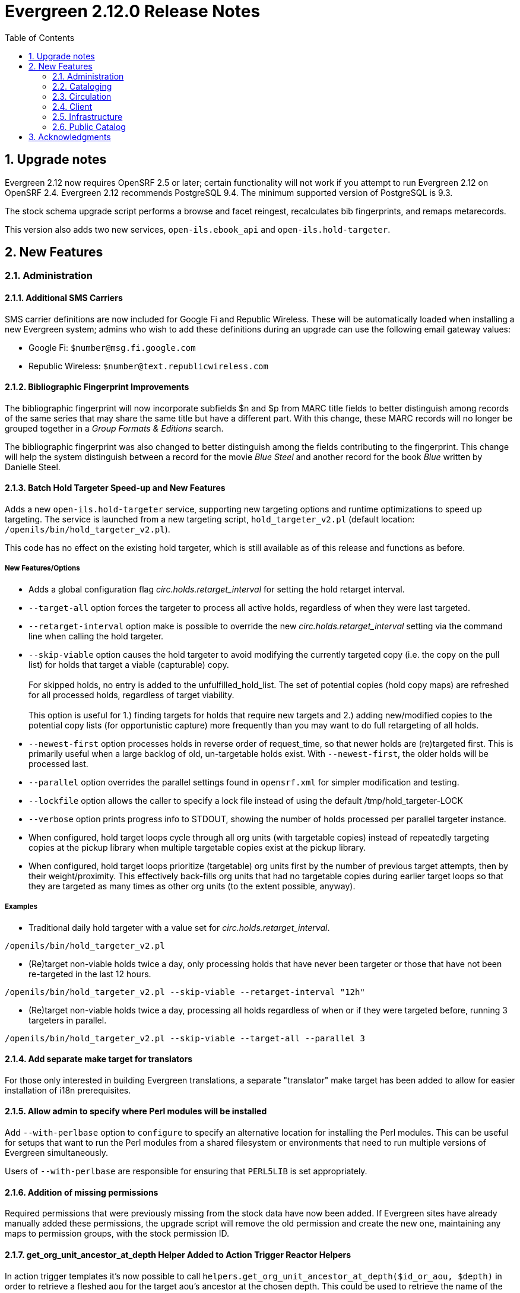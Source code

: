 Evergreen 2.12.0 Release Notes
==============================
:toc:
:numbered:

Upgrade notes
-------------
Evergreen 2.12 now requires OpenSRF 2.5 or later; certain functionality
will not work if you attempt to run Evergreen 2.12 on OpenSRF 2.4. Evergreen
2.12 recommends PostgreSQL 9.4. The minimum supported version of PostgreSQL is
9.3.

The stock schema upgrade script performs a browse and facet reingest,
recalculates bib fingerprints, and remaps metarecords.

This version also adds two new services, `open-ils.ebook_api` and
`open-ils.hold-targeter`.

New Features
------------



Administration
~~~~~~~~~~~~~~



Additional SMS Carriers
^^^^^^^^^^^^^^^^^^^^^^^
SMS carrier definitions are now included for Google Fi and
Republic Wireless. These will be automatically loaded when
installing a new Evergreen system; admins who wish to
add these definitions during an upgrade can use the following
email gateway values:

 * Google Fi: `$number@msg.fi.google.com`
 * Republic Wireless: `$number@text.republicwireless.com`




Bibliographic Fingerprint Improvements
^^^^^^^^^^^^^^^^^^^^^^^^^^^^^^^^^^^^^^
The bibliographic fingerprint will now incorporate subfields $n and $p from MARC
title fields to better distinguish among records of the same series that
may share the same title but have a different part. With this change, these
MARC records will no longer be grouped together in a 'Group Formats & Editions'
search.

The bibliographic fingerprint was also changed to better distinguish among
the fields contributing to the fingerprint. This change will help the system
distinguish between a record for the movie _Blue Steel_ and another record for
the book _Blue_ written by Danielle Steel.






Batch Hold Targeter Speed-up and New Features
^^^^^^^^^^^^^^^^^^^^^^^^^^^^^^^^^^^^^^^^^^^^^

Adds a new `open-ils.hold-targeter` service, supporting new targeting options
and runtime optimizations to speed up targeting.  The service is launched
from a new targeting script, `hold_targeter_v2.pl` (default location:
`/openils/bin/hold_targeter_v2.pl`).

This code has no effect on the existing hold targeter, which is still
available as of this release and functions as before.

New Features/Options
++++++++++++++++++++

* Adds a global configuration flag 'circ.holds.retarget_interval' for 
  setting the hold retarget interval.

* `--target-all` option forces the targeter to process all active
  holds, regardless of when they were last targeted.

* `--retarget-interval` option make is possible to override the new
  'circ.holds.retarget_interval' setting via the command line 
  when calling the hold targeter.

* `--skip-viable` option causes the hold targeter to avoid modifying 
  the currently targeted copy (i.e. the copy on the pull list) for holds 
  that target a viable (capturable) copy.  
  {empty} +
  {empty} +
  For skipped holds, no entry is added to the unfulfilled_hold_list.
  The set of potential copies (hold copy maps) are refreshed for all
  processed holds, regardless of target viability.
  {empty} +
  {empty} +
  This option is useful for 1.) finding targets for holds that require 
  new targets and 2.) adding new/modified copies to the potential copy 
  lists (for opportunistic capture) more frequently than you may want to do full
  retargeting of all holds.

* `--newest-first` option processes holds in reverse order of request_time,
  so that newer holds are (re)targeted first.  This is primarily useful
  when a large backlog of old, un-targetable holds exist.  With 
  `--newest-first`, the older holds will be processed last.

* `--parallel` option overrides the parallel settings found in `opensrf.xml`
  for simpler modification and testing.

* `--lockfile` option allows the caller to specify a lock file instead
  of using the default /tmp/hold_targeter-LOCK

* `--verbose` option prints progress info to STDOUT, showing the number of
  holds processed per parallel targeter instance.

* When configured, hold target loops cycle through all org units (with 
  targetable copies) instead of repeatedly targeting copies at the pickup
  library when multiple targetable copies exist at the pickup library.

* When configured, hold target loops prioritize (targetable) org units
  first by the number of previous target attempts, then by their 
  weight/proximity.  This effectively back-fills org units that had no
  targetable copies during earlier target loops so that they are 
  targeted as many times as other org units (to the extent possible, 
  anyway).

Examples
++++++++

* Traditional daily hold targeter with a value set for 
  'circ.holds.retarget_interval'.

[source,sh]
--------------------------------------------------------------------------
/openils/bin/hold_targeter_v2.pl
--------------------------------------------------------------------------

* (Re)target non-viable holds twice a day, only processing holds that 
  have never been targeter or those that have not been re-targeted in
  the last 12 hours.

[source,sh]
--------------------------------------------------------------------------
/openils/bin/hold_targeter_v2.pl --skip-viable --retarget-interval "12h"
--------------------------------------------------------------------------

* (Re)target non-viable holds twice a day, processing all holds regardless
  of when or if they were targeted before, running 3 targeters in
  parallel.

[source,sh]
--------------------------------------------------------------------------
/openils/bin/hold_targeter_v2.pl --skip-viable --target-all --parallel 3
--------------------------------------------------------------------------





Add separate make target for translators
^^^^^^^^^^^^^^^^^^^^^^^^^^^^^^^^^^^^^^^^
For those only interested in building Evergreen translations, a separate
"translator" make target has been added to allow for easier installation
of i18n prerequisites.


Allow admin to specify where Perl modules will be installed
^^^^^^^^^^^^^^^^^^^^^^^^^^^^^^^^^^^^^^^^^^^^^^^^^^^^^^^^^^^
Add `--with-perlbase` option to `configure` to specify an alternative
location for installing the Perl modules. This can be useful for setups
that want to run the Perl modules from a shared filesystem or
environments that need to run multiple versions of Evergreen
simultaneously.

Users of `--with-perlbase` are responsible for ensuring that `PERL5LIB`
is set appropriately.



Addition of missing permissions
^^^^^^^^^^^^^^^^^^^^^^^^^^^^^^^
Required permissions that were previously missing from the stock data have now
been added. If Evergreen sites have already manually added these permissions,
the upgrade script will remove the old permission and create the new one,
maintaining any maps to permission groups, with the stock permission ID.





get_org_unit_ancestor_at_depth Helper Added to Action Trigger Reactor Helpers
^^^^^^^^^^^^^^^^^^^^^^^^^^^^^^^^^^^^^^^^^^^^^^^^^^^^^^^^^^^^^^^^^^^^^^^^^^^^^
In action trigger templates it's now possible to call
`helpers.get_org_unit_ancestor_at_depth($id_or_aou, $depth)` in order to retrieve
a fleshed aou for the target aou's ancestor at the chosen depth. This could be
used to retrieve the name of the library system rather than a specific branch
name, for instance.




Removed unused selfcheck password setting
^^^^^^^^^^^^^^^^^^^^^^^^^^^^^^^^^^^^^^^^^
There was an unused duplicate selfcheck password setting that was removed
to avoid confusion over which library setting was supposed to be set to
enable passwords for selfcheck. After upgrading, verify that your library
policy remains consistent for this setting.





Credit Processor Stripe Settings Permissions
^^^^^^^^^^^^^^^^^^^^^^^^^^^^^^^^^^^^^^^^^^^^
Unprivileged users can retrieve organizational unit setting values for
setting types lacking a "view" permission.  When the feature adding
Stripe credit card processing was added, the upgrade script neglected
to add the VIEW_CREDIT_CARD_PROCESSING permission to the
organizational unit setting type.  This means that anyone can retrieve
and view the settings for Stripe credit card processing.

Any system that upgraded from Evergreen version 2.5 to 2.6 is
affected.  If you use Stripe for credit card processing, it is
strongly recommended that you apply this upgrade.  Even if you do not
use Stripe, applying this upgrade is still recommended.  If you did
not upgrade from version 2.5 to 2.6 of Evergreen, but started with a
later version, applying this upgrade is harmless.




Cataloging
~~~~~~~~~~



New Access Points for MARC Merge/Overlay Profiles
^^^^^^^^^^^^^^^^^^^^^^^^^^^^^^^^^^^^^^^^^^^^^^^^^
Catalogers can now select a MARC merge/overlay profile to apply when
merging records in the (browser client) record bucket merge and Z39.50
record overlay interfaces. In both interfaces, if the user selects
a merge profile, the results of the merge are displayed, giving the
user the opportunity to choose a different merge profile or edit
the records involved prior to committing to the merge.

A new library setting, "Default Merge Profile (Z39.50 and Record Buckets)",
specifies the merge profile to preselect in the new merge profile
selectors in the record bucket merge and Z39.50 overlay logs. The
selectors will also remember the last selection that the user made.




Circulation
~~~~~~~~~~~



Display Copy Alerts With In-House-Use
^^^^^^^^^^^^^^^^^^^^^^^^^^^^^^^^^^^^^

Two library settings are used to control the display of copy alert
messages or copy location check in alerts when recording in-house-use
in Evergreen.

Setting 'Display copy alert for in-house-use' to true for an
organization will cause an alert to appear with the copy's alert
message, if it has one, when recording in-house-use for the copy.

Setting 'Display copy location check in alert for in-house-use' to true
for an organization will cause an alert to display a message
indicating that the item needs to be routed to its location if the
location has check in alert set to true.

The settings are independent of one another because you may want to
display one and not the other when recording in-house-use.




Client
~~~~~~



Active Date Column Picker Option
^^^^^^^^^^^^^^^^^^^^^^^^^^^^^^^^
The active date will now be available as a column picker option in the Item
Status screen.




Punctuation Insensitive Patron Search
^^^^^^^^^^^^^^^^^^^^^^^^^^^^^^^^^^^^^
When performing a patron search, punctuation characters will be
ignored.  So if the patron is named O'Brien, then you can enter Obrien,
O'Brien, O Brien, etc. in the search box.

This behavior affects the Last Name (internally: family_name), First Name
(first_given_name), and Middle Name (second_given_name) fields of the search.






Touch screen improvements for Evergreen self-check interface
^^^^^^^^^^^^^^^^^^^^^^^^^^^^^^^^^^^^^^^^^^^^^^^^^^^^^^^^^^^^
Improvements were made to the Evergreen self-check interface to make it easier
to use in a touch-screen environment.

 * The pay fines link is now a pay fines button, matching other buttons on the
page.
 * The checkboxes have been enlarged, making them easier to activate when using
a touch screen.





Trial Production Use of the Web Staff Client
^^^^^^^^^^^^^^^^^^^^^^^^^^^^^^^^^^^^^^^^^^^^
The new web staff client is ready for trial production use in all functional
areas with the exception of serials and offline transactions. In addition to
many bug fixes in the areas of circulation, cataloging, administration and
reporting, Release 2.12 sees the following additions to web client
functionality.

 * Acquisitions interfaces and functionality have been integrated into the web
 staff client.
 * Booking interfaces and functionality have been integrated into the web staff
 client.
 * Hatch, the program that will allow for unmediated printing to multiple
 printers, sharing of workstation settings, and, eventually, offline 
 transactions is now available. A windows installer for Hatch will be available
 on the Evergreen-ILS Downloads page.

The Evergreen developers will keep pilot libraries updated about known web
client issues by posting known bugs to https://wiki.evergreen-ils.org/doku.php?id=dev:browser_staff:known_issues .

About Hatch
+++++++++++
Hatch is not required to use the web client, but should be used for workstations
that need to perform the following tasks.

 * Unmediated printing to multiple printers. Workstations can print to multiple
 printers without Hatch, but will need to click through a dialog to select a
 printer. Hatch allows workstations to automatically print, without dialog, to
 different printers. 
 * Storage of workstation settings in a place outside the browser. Storing local
 preferences in hatch will prevent tampering with preferences via the browser
 developer tools and protect the settings from possible deletion if the browser
 deletes settings in local storage.
 * When offline functionality is available, hatch will be required to perform
 offline transactions.
 
Hatch is currently run as a Chrome extension and is not available in Firefox. To
use hatch on Windows, Evergreen sites should:

 . install a java runtime environment version 8 (or higher) if not already
 installed,
 . download and execute the installer from the Evergreen downloads page, 
 . open Chrome and navigate to chrome://extensions,
 . enable _Developer Mode_ along the top right of the page,
 . click the _Load Unpacked Extension_ button,
 . load the directory at Hatch -> extension -> app,
 .. In Windows, the default location for the app directory will be
 C:\Program Files (x86)\Hatch\extension\app
 . enable hatch features in the web client by going to Administration ->
 Workstation Administration -> Print/Storage Service ("Hatch") and choosing
 which services to use with Hatch.
 .. this page will also inform you that hatch is connected. 




Infrastructure
~~~~~~~~~~~~~~



Client Timezone Awareness
^^^^^^^^^^^^^^^^^^^^^^^^^

Previously, adjusting the time zone in which a database session operates
could not be done in any way except globally, directly within the database.
However, allowing modification of the timezone parameter now supports
localization efforts for those consortia that span multiple time zones.

Implementation
++++++++++++++

CStore and other services that interact with the primary Evergreen database
make use of the functionality provided by LP#1485371 in OpenSRF in order to
set the time zone configuration parameter available in PostgreSQL.  This has
the effect of interpreting all timestamps written to or read from the database
in the client's time zone.

Within CStore (and related, C-based services), all stateful sessions make use
of this capability, setting the database time zone upon a successful CONNECT
message from the client.  The time zone is reset to the database default when
a session is terminated either due to client DISCONNECT or server keepalive
timeout.

All stateless requests record the current database time zone, set the database
time zone to that of the client's, run the query, and then reset the database
time zone on each request that carries a client time zone value.  It is expected
that this will not cause any noticeable increase in latency or query execution
time, as this setting is local to the specific PostgreSQL server backend process.

Within the Storage service, the timezone will be set automatically by a simple
wrapper method used by the existing method registration mechanism for method
publishing.  Disconnect and error callbacks are registered to revert the time
zone setting within the database.  This provides completely transparent time
zone manipulation for backend services that make use of open-ils.storage.




Public Catalog
~~~~~~~~~~~~~~



New Subject Browse Index Definitions
^^^^^^^^^^^^^^^^^^^^^^^^^^^^^^^^^^^^
New subject browse index definitions have been added that display the entire
heading as a unit with hyphens between terms instead of displaying individual
terms separately. 

For example, the browse heading for:

=650 \0$aCats$zUnited States$vCorrespondence.

will display in a single entry as:

Cats -- United States -- Correspondence

Rather than separate entries for Cats and United States. 

Name subjects will continue to display as separate entries because additional
work would be required for the heading to be punctuated correctly.




Advanced Search Limiters Enhancement
^^^^^^^^^^^^^^^^^^^^^^^^^^^^^^^^^^^^
Advanced search limiters will no longer propagate to the basic search box in
the catalog. Instead, the limiters applied to the search will appear in the
left sidebar of the search results screen where they can be easily cleared by
clicking an 'x.' On a small, mobile device, the advanced search limiters can
be seen by clicking an 'x filter applied' link or by clicking the 'Refine
these results' button that typically shows facets to the user.

The selected limiters will be applied to any search from the search bar until:
 * The user actively removes the filters from the search or
 * The user starts a new basic or advanced search from scratch.




Arabic and Right-to-Left Language Support for the catalog
^^^^^^^^^^^^^^^^^^^^^^^^^^^^^^^^^^^^^^^^^^^^^^^^^^^^^^^^^
New stylesheets and other changes to the catalog to allow for 
better support of right-to-left (RTL) languages, such as Arabic.

Also adds Arabic (Jordan) as a new supported language.




Ebook API integration
^^^^^^^^^^^^^^^^^^^^^
Evergreen 2.12 supports partial integration with third-party APIs
provided by OverDrive and OneClickdigital.  When ebook API integration
is enabled, bibliographic records from these vendors that appear in your
public catalog will include vendor holdings and availability information.  Also,
when a user is logged in, the public catalog dashboard and My Account interface
will include information about that user's checkouts and holds for
supported vendors.

For API integration to work, you need to request API access from the
vendor and configure your Evergreen system according to the instructions
below.  You also need to configure the new `open-ils.ebook_api` service.

This feature assumes that you are importing MARC records supplied by the
vendor into your Evergreen system, using Vandelay or some other MARC
import method.  This feature does not search the vendor's online
collections or automatically import vendor records into your system; it
merely augments records that are already in Evergreen.

A future Evergreen release will add the ability for users to check out
titles, place holds, etc., directly via the public catalog.

Ebook API service configuration
+++++++++++++++++++++++++++++++
This feature uses the new `open-ils.ebook_api` OpenSRF service.  This
service must be configured in your `opensrf.xml` and `opensrf_core.xml`
config files for ebook API integration to work.  See
`opensrf.xml.example` and `opensrf_core.xml.example` for guidance.

OverDrive API integration
+++++++++++++++++++++++++
Before enabling OverDrive API integration, you will need to request API
access from OverDrive.  OverDrive will provide the values to be used for
the following new org unit settings:

  * *OverDrive Basic Token*: The basic token used for API client
    authentication.  To generate your basic token, combine your client
    key and client secret provided by OverDrive into a single string
    ("key:secret"), and then base64-encode that string.  On Linux, you
    can use the following command: `echo -n "key:secret" | base64 -`
  * *OverDrive Account ID*: The account ID (a.k.a. library ID) for your
    OverDrive API account.
  * *OverDrive Website ID*: The website ID for your OverDrive API
    account.
  * *OverDrive Authorization Name*: The authorization name (a.k.a.
    library name) designated by OverDrive for your library.  If your
    OverDrive subscription includes multiple Evergreen libraries, you
    will need to add a separate value for this setting for each
    participating library.
  * *OverDrive Password Required*: If your library's OverDrive
    subscription requires the patron's PIN (password) to be provided
    during patron authentication, set this setting to "true."  If you do
    not require the patron's PIN for OverDrive authentication, set this
    setting to "false."  (If set to "true," the password entered by a
    patron when logging into the public catalog will be cached in plain text in
    memcached.)
  * *OverDrive Discovery API Base URI* and *OverDrive Circulation API
    Base URI*: By default, Evergreen uses OverDrive's production API, so
    you should not need to set a value for these settings.  If you want
    to use OverDrive's integration environment, you will need to add the
    appropriate base URIs for the discovery and circulation APIs.  See
    OverDrive's developer documentation for details.
  * *OverDrive Granted Authorization Redirect URI*: Evergreen does not
    currently support granted authorization with OverDrive, so this
    setting is not currently in use.

For more information, consult the
https://developer.overdrive.com/docs/getting-started[OverDrive API
documentation].

To enable OverDrive API integration, adjust the following public catalog settings
in `config.tt2`:

  * `ebook_api.enabled`: set to "true".
  * `ebook_api.overdrive.enabled`: set to "true".
  * `ebook_api.overdrive.base_uris`: list of regular expressions
    matching OverDrive URLs found in the 856$9 field of older OverDrive
    MARC records.  As of fall 2016, OverDrive's URL format has changed,
    and the record identifier is now found in the 037$a field of their
    MARC records, with "OverDrive" in 037$b.  Evergreen will check the
    037 field for OverDrive record identifiers; if your system includes
    older-style OverDrive records with the record identifier embedded in
    the 856 URL, you need to specify URL patterns with this setting.

OneClickdigital API integration
+++++++++++++++++++++++++++++++
Before enabling OneClickdigital API integration, you will need to
request API access from OneClickdigital.  OneClickdigital will provide
the values to be used for the following new org unit settings:

  * *OneClickdigital Library ID*: The identifier assigned to your
    library by OneClickdigital.
  * *OneClickdigital Basic Token*: Your client authentication token,
    supplied by OneClickdigital when you request access to their API.

For more information, consult the
http://developer.oneclickdigital.us/[OneClickdigital API documentation].

To enable OneClickdigital API integration, adjust the following public catalog
settings in `config.tt2`:

  * `ebook_api.enabled`: set to "true".
  * `ebook_api.oneclickdigital.enabled`: set to "true".
  * `ebook_api.oneclickdigital.base_uris`: list of regular expressions
    matching OneClickdigital URLs found in the 859$9 field of your MARC
    records.  Evergreen uses the patterns specified here to extract
    record identifiers for OneClickdigital titles.

Additional configuration
++++++++++++++++++++++++
Evergreen communicates with third-party vendor APIs using the new
`OpenILS::Utils::HTTPClient` module.  This module is configured using
settings in `opensrf.xml`.  The default settings should work for most
environments by default, but you may need to specify a custom location
for the CA certificates installed on your server.  You can also disable
SSL certificate verification on HTTPClient requests altogether, but
doing so is emphatically discouraged.



Links to Other Formats and Editions
^^^^^^^^^^^^^^^^^^^^^^^^^^^^^^^^^^^
The record summary pages in the catalog will now link to other formats and
editions of a title. The links will allow users to quickly jump to another
format of the title or an edition written in another language. 





Metarecord Search Improvements
^^^^^^^^^^^^^^^^^^^^^^^^^^^^^^
This release brings several improvement to the Group Formats and Editions
search. 

 * Limiters on the advanced search page can now be successfully applied to 
Group Formats and Editions searches,
 * Electronic resources are now retrievable through these searches,
 * Paged navigation has improved.




Allow Metarecord Search by default
^^^^^^^^^^^^^^^^^^^^^^^^^^^^^^^^^^
Before the TPAC, a site could configure the public catalog to use metarecord searching
by default, via a configuration file.  Here we bring that back.

A new setting called search.metarecord_default is present in
`templates/opac/parts/config.tt2` to enable this feature.  By setting this to
a true value (normally 1) the TPAC will silently include the #metabib search
modifier in the search form on any interfaces that do not have a UI component
that allows the user to control the setting.



RDA Improvements
^^^^^^^^^^^^^^^^
 * Author fields are now normalized to strip ending periods so that authors from
RDA and non-RDA records are collapsed in browse and facet headings.
 * All author/contributor roles will now display in the record detail page.
Previously, some of the roles were omitted or were duplicated.


Obalkyknih.cz Integration
^^^^^^^^^^^^^^^^^^^^^^^^^
Evergreen now integrates with Czech added content provider obalkyknih.cz. A new
setting called obalkyknih_cz.enabled is available in
`templates/opac/parts/config.tt2` to enable this new feature.


Acknowledgments
---------------
The Evergreen project would like to acknowledge the following
organizations that commissioned developments in this release of
Evergreen:

* Bibliomation
* British Columbia Libraries Cooperative
* C/W MARS
* Georgia PINES
* King County Library System
* Linn Libraries Consortium
* MassLNC
* Pennsylvania Integrated Library System
* Pioneer Library System

We would also like to thank the following individuals who contributed
code, translations, documentations patches and tests to this release of
Evergreen:

* Adam Bowling
* Anahi Valdez
* Ben Shum
* Bill Erickson
* Billy Horn
* Blake Henderson
* Bob Wicksall
* Chris Sharp
* Christine Burns
* Christine Morgan
* Clare Sobotka
* Dan Pearl
* Dan Scott
* Dan Wells
* Darrell Rodgers
* Debbie Luchenbill
* Eva Cerninakova
* Fares Othman
* Galen Charlton
* Jakub Kotrla
* Jane Sandberg
* Jason Boyer
* Jason Etheridge
* Jason Stephenson
* Jeanette Lundgren
* Jeff Davis
* Jeff Godin
* Jennifer Pringle
* Jillianne Presley
* Jim Keenan
* Job Diógenes Ribeiro Borges
* Jonathan Schatz
* Josh Stompro
* Kate Butler
* Kathy Lussier
* Kyle Huckins
* Linda Jansová 
* Michele Morgan
* Michelle Purcell
* Mike Rylander
* Nawras Othman
* Remington Steed
* Rogan Hamby
* Terran McCanna
* Thomas Berezansky
* Victoria Lewis

We also thank the following organizations whose employees contributed
patches:

* British Columbia Libraries Cooperative
* Calvin College
* Catalyst DevWorks
* C/W MARS
* Emerald Data Networks, Inc.
* Equinox Open Library Initiative
* Georgia PINES
* Indiana State Library
* The Institute for the Study of Totalitarian Regimes, Prague
* Jabok Library
* Jordanian Library and Information Association
* King County Library System
* Lake Agassiz Regional Library
* Laurentian University
* Linn-Benton Community College
* MassLNC
* Merrimack Valley Library Consortium
* MOBIUS Consortium
* North of Boston Library Exchange
* Pioneer Library System
* Rodgers Memorial Library
* Sigio
* Traverse Area District Library


We regret any omissions.  If a contributor has been inadvertently
missed, please open a bug at https://bugs.launchpad.net/evergreen/
with a correction.


